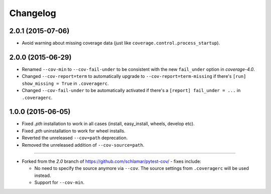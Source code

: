 Changelog
=========

2.0.1 (2015-07-06)
------------------

* Avoid warning about missing coverage data (just like ``coverage.control.process_startup``).

2.0.0 (2015-06-29)
------------------

* Renamed ``--cov-min`` to ``--cov-fail-under`` to be consistent with the new ``fail_under`` option in `coverage-4.0`.
* Changed ``--cov-report=term`` to automatically upgrade to ``--cov-report=term-missing`` if there's ``[run] show_missing = True`` in
  ``.coveragerc``.
* Changed ``--cov-fail-under`` to be automatically activated if there's a ``[report] fail_under = ...`` in ``.coveragerc``.

1.0.0 (2015-06-05)
------------------

* Fixed `.pth` installation to work in all cases (install, easy_install, wheels, develop etc).
* Fixed `.pth` uninstallation to work for wheel installs.
* Reverted the unreleased ``--cov=path`` deprecation.
* Removed the unreleased addition of ``--cov-source=path``.

-----

* Forked from the `2.0` branch of https://github.com/schlamar/pytest-cov/ - fixes include:

  * No need to specify the source anymore via ``--cov``. The source settings from
    ``.coveragerc`` will be used instead.
  * Support for ``--cov-min``.



